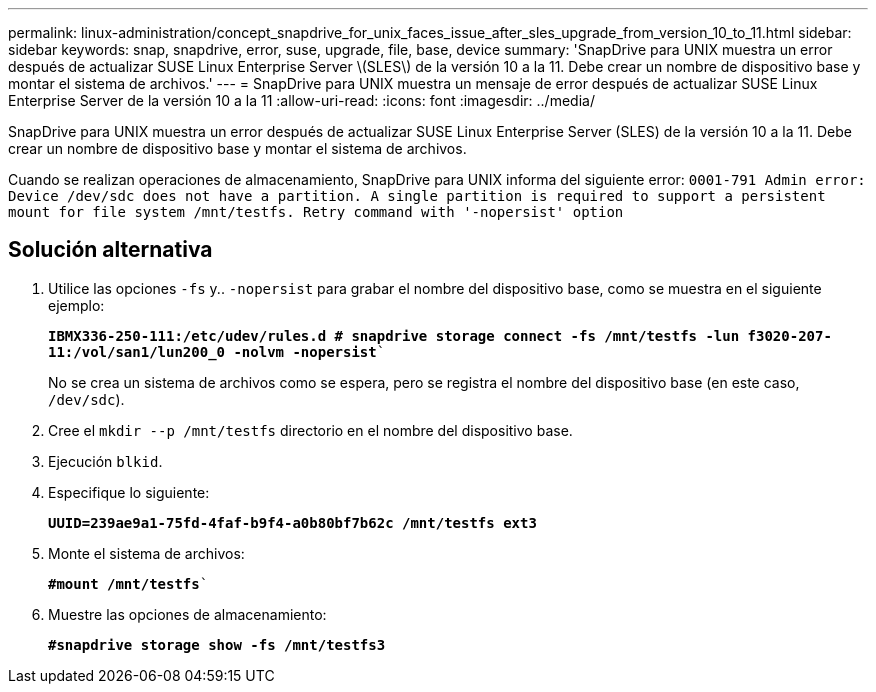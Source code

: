 ---
permalink: linux-administration/concept_snapdrive_for_unix_faces_issue_after_sles_upgrade_from_version_10_to_11.html 
sidebar: sidebar 
keywords: snap, snapdrive, error, suse, upgrade, file, base, device 
summary: 'SnapDrive para UNIX muestra un error después de actualizar SUSE Linux Enterprise Server \(SLES\) de la versión 10 a la 11. Debe crear un nombre de dispositivo base y montar el sistema de archivos.' 
---
= SnapDrive para UNIX muestra un mensaje de error después de actualizar SUSE Linux Enterprise Server de la versión 10 a la 11
:allow-uri-read: 
:icons: font
:imagesdir: ../media/


[role="lead"]
SnapDrive para UNIX muestra un error después de actualizar SUSE Linux Enterprise Server (SLES) de la versión 10 a la 11. Debe crear un nombre de dispositivo base y montar el sistema de archivos.

Cuando se realizan operaciones de almacenamiento, SnapDrive para UNIX informa del siguiente error: `0001-791 Admin error: Device /dev/sdc does not have a partition. A single partition is required to support a persistent mount for file system /mnt/testfs. Retry command with '-nopersist' option`



== Solución alternativa

. Utilice las opciones `-fs` y.. `-nopersist` para grabar el nombre del dispositivo base, como se muestra en el siguiente ejemplo:
+
`*IBMX336-250-111:/etc/udev/rules.d # snapdrive storage connect -fs /mnt/testfs -lun f3020-207-11:/vol/san1/lun200_0 -nolvm -nopersist*``

+
No se crea un sistema de archivos como se espera, pero se registra el nombre del dispositivo base (en este caso, `/dev/sdc`).

. Cree el `mkdir --p /mnt/testfs` directorio en el nombre del dispositivo base.
. Ejecución `blkid`.
. Especifique lo siguiente:
+
`*UUID=239ae9a1-75fd-4faf-b9f4-a0b80bf7b62c /mnt/testfs ext3*`

. Monte el sistema de archivos:
+
`*#mount /mnt/testfs*``

. Muestre las opciones de almacenamiento:
+
`*#snapdrive storage show -fs /mnt/testfs3*`



